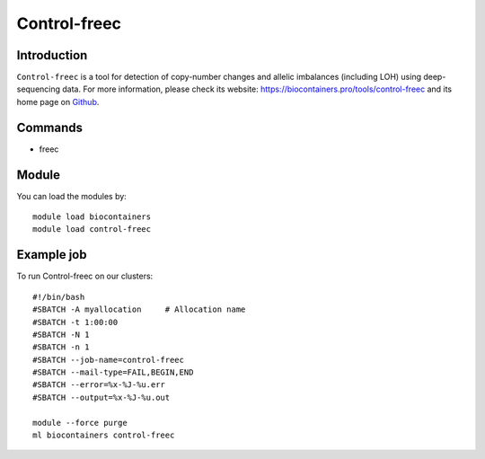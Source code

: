 .. _backbone-label:

Control-freec
==============================

Introduction
~~~~~~~~
``Control-freec`` is a tool for detection of copy-number changes and allelic imbalances (including LOH) using deep-sequencing data. For more information, please check its website: https://biocontainers.pro/tools/control-freec and its home page on `Github`_.

Commands
~~~~~~~
- freec

Module
~~~~~~~~
You can load the modules by::
    
    module load biocontainers
    module load control-freec

Example job
~~~~~
To run Control-freec on our clusters::

    #!/bin/bash
    #SBATCH -A myallocation     # Allocation name 
    #SBATCH -t 1:00:00
    #SBATCH -N 1
    #SBATCH -n 1
    #SBATCH --job-name=control-freec
    #SBATCH --mail-type=FAIL,BEGIN,END
    #SBATCH --error=%x-%J-%u.err
    #SBATCH --output=%x-%J-%u.out

    module --force purge
    ml biocontainers control-freec

.. _Github: https://github.com/BoevaLab/FREEC